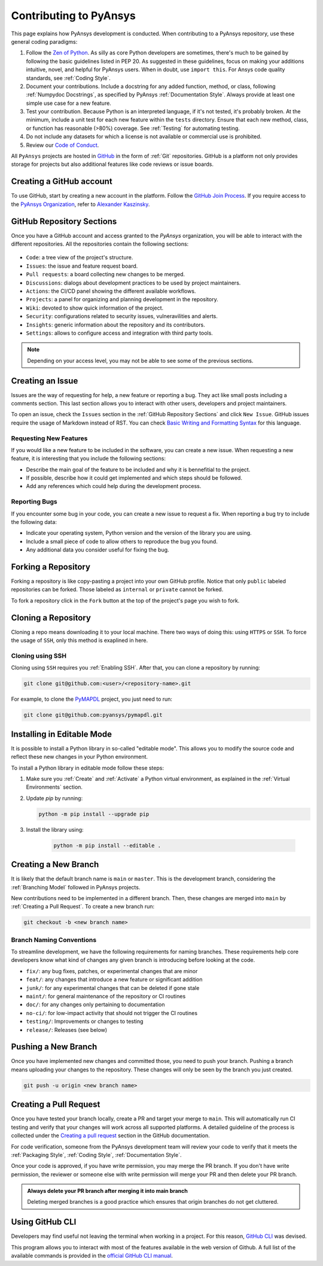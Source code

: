 Contributing to PyAnsys
=======================
This page explains how PyAnsys development is conducted. When contributing to a
PyAnsys repository, use these general coding paradigms:

#. Follow the `Zen of Python <https://www.python.org/dev/peps/pep-0020/>`__.
   As silly as core Python developers are sometimes, there's much to be
   gained by following the basic guidelines listed in PEP 20. As suggested
   in these guidelines, focus on making your additions intuitive, novel,
   and helpful for PyAnsys users. When in doubt, use ``import this``.
   For Ansys code quality standards, see :ref:`Coding Style`.

#. Document your contributions. Include a docstring for any added function,
   method, or class, following :ref:`Numpydoc Docstrings`, as specified by
   PyAnsys :ref:`Documentation Style`. Always provide at least one simple use
   case for a new feature.

#. Test your contribution. Because Python is an interpreted language, if
   it's not tested, it's probably broken. At the minimum, include a unit
   test for each new feature within the ``tests`` directory. Ensure that
   each new method, class, or function has reasonable (>80%) coverage.
   See :ref:`Testing` for automating testing.

#. Do not include any datasets for which a license is not available
   or commercial use is prohibited.

#. Review our `Code of Conduct
   <https://github.com/pyansys/.github/blob/main/CODE_OF_CONDUCT.md>`_.


All ``PyAnsys`` projects are hosted in `GitHub <https://www.github.com/>`_ in
the form of :ref:`Git` repositories. GitHub is a platform not only provides
storage for projects but also additional features like code reviews or issue
boards.

.. raw:: html

     <br>
     <div align="center">
       <img width="50%;" src="https://github.githubassets.com/images/modules/logos_page/GitHub-Logo.png">
     </div>


Creating a GitHub account
-------------------------
To use GitHub, start by creating a new account in the platform. Follow the
`GitHub Join Process <https://github.com/join>`_. If you require access to the
`PyAnsys Organization <https://github.com/pyansys>`_, refer to `Alexander
Kaszinsky <mailto:alexander.kaszinsky@ansys.com>`_.

GitHub Repository Sections
--------------------------

Once you have a GitHub account and access granted to the `PyAnsys` organization,
you will be able to interact with the different repositories. All the
repositories contain the following sections:

.. figure:: images/github_sections.png
   :alt: GitHub repository sections
   :align: center

* ``Code``: a tree view of the project's structure.
* ``Issues``: the issue and feature request board.
* ``Pull requests``: a board collecting new changes to be merged.
* ``Discussions``: dialogs about development practices to be used by project maintainers.
* ``Actions``: the CI/CD panel showing the different available workflows.
* ``Projects``: a panel for organizing and planning development in the repository.
* ``Wiki``: devoted to show quick information of the project.
* ``Security``: configurations related to security issues, vulneravilities and alerts.
* ``Insights``: generic information about the repository and its contributors.
* ``Settings``: allows to configure access and integration with third party tools.

.. note:: 

   Depending on your access level, you may not be able to see some of the
   previous sections.

Creating an Issue
-----------------
Issues are the way of requesting for help, a new feature or reporting a bug.
They act like small posts including a comments section. This last section allows
you to interact with other users, developers and project maintainers.

To open an issue, check the ``Issues`` section in the :ref:`GitHub Repository
Sections` and click ``New Issue``. GitHub issues require the usage of Markdown
instead of RST. You can check `Basic Writing and Formatting Syntax
<https://docs.github.com/en/get-started/writing-on-github/getting-started-with-writing-and-formatting-on-github/basic-writing-and-formatting-syntax>`_
for this language.

Requesting New Features
~~~~~~~~~~~~~~~~~~~~~~~
If you would like a new feature to be included in the software, you can create a
new issue. When requesting a new feature, it is interesting that you include the
following sections:

- Describe the main goal of the feature to be included and why it is bennefitial
  to the project.

- If possible, describe how it could get implemented and which steps should be
  followed.

- Add any references which could help during the development process.


Reporting Bugs
~~~~~~~~~~~~~~
If you encounter some bug in your code, you can create a new issue to request a
fix. When reporting a bug try to include the following data:

- Indicate your operating system, Python version and the version of the library
  you are using.

- Include a small piece of code to allow others to reproduce the bug you found.

- Any additional data you consider useful for fixing the bug.


Forking a Repository
--------------------
Forking a repository is like copy-pasting a project into your own GitHub
profile. Notice that only ``public`` labeled repositories can be forked. Those
labeled as ``internal`` or ``private`` cannot be forked.

To fork a repository click in the ``Fork`` button at the top of the project's
page you wish to fork.


Cloning a Repository
--------------------
Cloning a repo means downloading it to your local machine. There two ways of
doing this: using ``HTTPS`` or ``SSH``. To force the usage of ``SSH``, only this
method is exaplined in here.

Cloning using SSH
~~~~~~~~~~~~~~~~~
Cloning using ``SSH`` requires you :ref:`Enabling SSH`. After that, you can
clone a repository by running:

.. code-block:: bash

    git clone git@github.com:<user>/<repository-name>.git

For example, to clone the `PyMAPDL <https://github.com/pyansys/pymapdl/>`_
project, you just need to run:

.. code-block:: bash

    git clone git@github.com:pyansys/pymapdl.git


Installing in Editable Mode 
---------------------------
It is possible to install a Python library in so-called "editable mode". This
allows you to modify the source code and reflect these new changes in your
Python environment.

To install a Python library in editable mode follow these steps:

1. Make sure you :ref:`Create` and :ref:`Activate` a Python virtual environment,
   as explained in the :ref:`Virtual Environments` section.

2. Update `pip` by running:

   .. code-block:: bash

       python -m pip install --upgrade pip

3. Install the library using:

    .. code-block:: bash

       python -m pip install --editable .


Creating a New Branch
---------------------
It is likely that the default branch name is ``main`` or ``master``. This is the
development branch, considering the :ref:`Branching Model` followed in PyAnsys
projects. 

New contributions need to be implemented in a different branch. Then, these
changes are merged into ``main`` by :ref:`Creating a Pull Request`. To create a
new branch run:

.. code-block:: bash

    git checkout -b <new branch name>

Branch Naming Conventions
~~~~~~~~~~~~~~~~~~~~~~~~~
To streamline development, we have the following requirements for naming
branches. These requirements help core developers know what kind of
changes any given branch is introducing before looking at the code.

-  ``fix/``: any bug fixes, patches, or experimental changes that are
   minor
-  ``feat/``: any changes that introduce a new feature or significant
   addition
-  ``junk/``: for any experimental changes that can be deleted if gone
   stale
-  ``maint/``: for general maintenance of the repository or CI routines
-  ``doc/``: for any changes only pertaining to documentation
-  ``no-ci/``: for low-impact activity that should not trigger the CI
   routines
-  ``testing/``: Improvements or changes to testing
-  ``release/``: Releases (see below)


Pushing a New Branch
--------------------
Once you have implemented new changes and committed those, you need to push your
branch. Pushing a branch means uploading your changes to the repository. These
changes will only be seen by the branch you just created.

.. code-block:: bash

   git push -u origin <new branch name>

Creating a Pull Request
-----------------------
Once you have tested your branch locally, create a PR and target your merge to
``main``. This will automatically run CI testing and verify that your changes
will work across all supported platforms. A detailed guideline of the process is
collected under the `Creating a pull request
<https://docs.github.com/en/pull-requests/collaborating-with-pull-requests/proposing-changes-to-your-work-with-pull-requests/creating-a-pull-request>`_
section in the GitHub documentation.

For code verification, someone from the PyAnsys development team will review
your code to verify that it meets the :ref:`Packaging Style`, :ref:`Coding
Style`, :ref:`Documentation Style`.

Once your code is approved, if you have write permission, you may merge the PR
branch. If you don't have write permission, the reviewer or someone else with
write permission will merge your PR and then delete your PR branch.

.. admonition:: Always delete your PR branch after merging it into main branch

   Deleting merged branches is a good practice which ensures that origin
   branches do not get cluttered.


Using GitHub CLI
----------------
Developers may find useful not leaving the terminal when working in a project.
For this reason, `GitHub CLI <https://cli.github.com/>`_ was devised.

This program allows you to interact with most of the features available in the
web version of Github. A full list of the available commands is provided in the
`official GitHub CLI manual <https://cli.github.com/manual/gh>`_.
